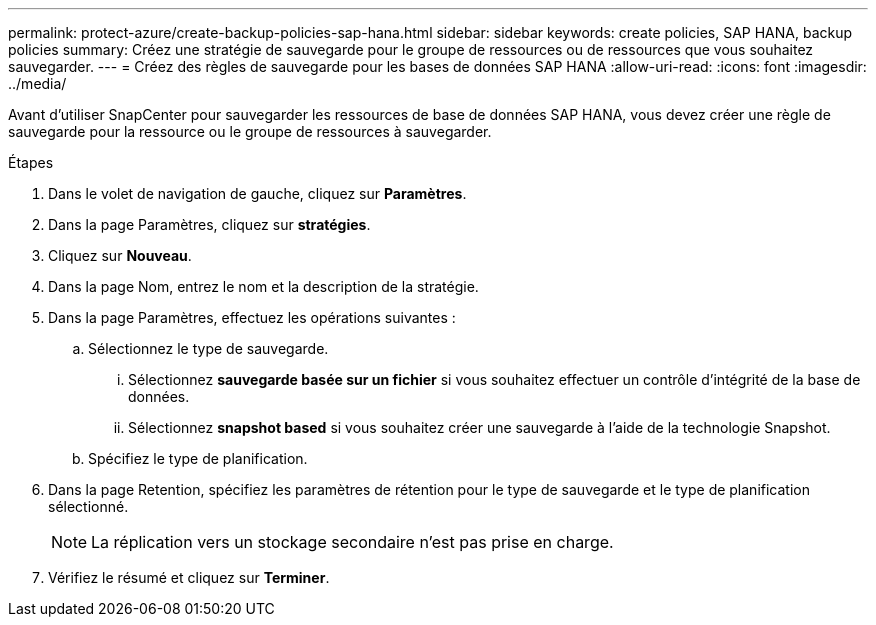 ---
permalink: protect-azure/create-backup-policies-sap-hana.html 
sidebar: sidebar 
keywords: create policies, SAP HANA, backup policies 
summary: Créez une stratégie de sauvegarde pour le groupe de ressources ou de ressources que vous souhaitez sauvegarder. 
---
= Créez des règles de sauvegarde pour les bases de données SAP HANA
:allow-uri-read: 
:icons: font
:imagesdir: ../media/


[role="lead"]
Avant d'utiliser SnapCenter pour sauvegarder les ressources de base de données SAP HANA, vous devez créer une règle de sauvegarde pour la ressource ou le groupe de ressources à sauvegarder.

.Étapes
. Dans le volet de navigation de gauche, cliquez sur *Paramètres*.
. Dans la page Paramètres, cliquez sur *stratégies*.
. Cliquez sur *Nouveau*.
. Dans la page Nom, entrez le nom et la description de la stratégie.
. Dans la page Paramètres, effectuez les opérations suivantes :
+
.. Sélectionnez le type de sauvegarde.
+
... Sélectionnez *sauvegarde basée sur un fichier* si vous souhaitez effectuer un contrôle d'intégrité de la base de données.
... Sélectionnez *snapshot based* si vous souhaitez créer une sauvegarde à l'aide de la technologie Snapshot.


.. Spécifiez le type de planification.


. Dans la page Retention, spécifiez les paramètres de rétention pour le type de sauvegarde et le type de planification sélectionné.
+

NOTE: La réplication vers un stockage secondaire n'est pas prise en charge.

. Vérifiez le résumé et cliquez sur *Terminer*.

